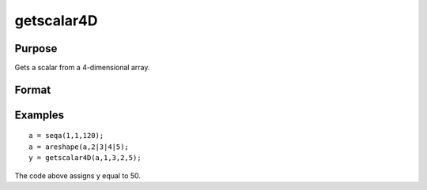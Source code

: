 
getscalar4D
==============================================

Purpose
----------------

Gets a scalar from a 4-dimensional array.

Format
----------------
.. function:: getscalar4D(a,  i1,  i2,  i3,  i4)

    :param a: 4-dimensional array.
    :type a: TODO

    :param i1: index into the slowest moving dimension of the array.
    :type i1: scalar

    :param i2: index into the second slowest moving dimension of the array.
    :type i2: scalar

    :param i3: index into the second fastest moving dimension of the array.
    :type i3: scalar

    :param i4: index into the fastest moving dimension of the array.
    :type i4: scalar

    :returns: y (*scalar*), the element of the array indicated by the indices.

Examples
----------------

::

    a = seqa(1,1,120);
    a = areshape(a,2|3|4|5);
    y = getscalar4D(a,1,3,2,5);

The code above assigns y equal to 50.

.. seealso:: Functions :func:`getmatrix`, :func:`getscalar3D`, :func:`getarray`
